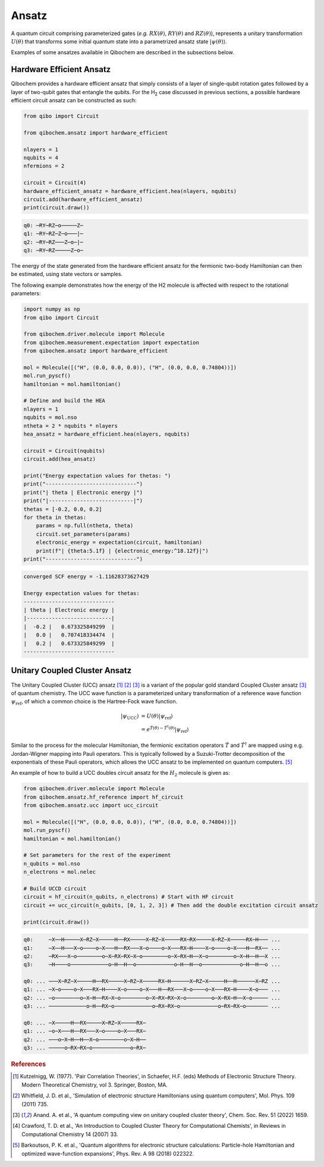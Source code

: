 Ansatz
======

A quantum circuit comprising parameterized gates (`e.g.` :math:`RX(\theta)`, :math:`RY(\theta)` and :math:`RZ(\theta)`),
represents a unitary transformation :math:`U(\theta)` that transforms some initial quantum state into a parametrized ansatz state :math:`|\psi(\theta)\rangle`.

Examples of some ansatzes available in Qibochem are described in the subsections below.

Hardware Efficient Ansatz
-------------------------

Qibochem provides a hardware efficient ansatz that simply consists of a layer of single-qubit rotation gates followed by a layer of two-qubit gates that entangle the qubits.
For the H\ :sub:`2` case discussed in previous sections, a possible hardware efficient circuit ansatz can be constructed as such:

.. image:: qibochem_doc_ansatz_hardware-efficient.svg

.. code-block:: python

    from qibo import Circuit

    from qibochem.ansatz import hardware_efficient

    nlayers = 1
    nqubits = 4
    nfermions = 2

    circuit = Circuit(4)
    hardware_efficient_ansatz = hardware_efficient.hea(nlayers, nqubits)
    circuit.add(hardware_efficient_ansatz)
    print(circuit.draw())

.. code-block:: output

    q0: ─RY─RZ─o─────Z─
    q1: ─RY─RZ─Z─o───|─
    q2: ─RY─RZ───Z─o─|─
    q3: ─RY─RZ─────Z─o─

The energy of the state generated from the hardware efficient ansatz for the fermionic two-body Hamiltonian can then be estimated, using state vectors or samples.

The following example demonstrates how the energy of the H2 molecule is affected with respect to the rotational parameters:

.. code-block:: python

    import numpy as np
    from qibo import Circuit

    from qibochem.driver.molecule import Molecule
    from qibochem.measurement.expectation import expectation
    from qibochem.ansatz import hardware_efficient

    mol = Molecule([("H", (0.0, 0.0, 0.0)), ("H", (0.0, 0.0, 0.74804))])
    mol.run_pyscf()
    hamiltonian = mol.hamiltonian()

    # Define and build the HEA
    nlayers = 1
    nqubits = mol.nso
    ntheta = 2 * nqubits * nlayers
    hea_ansatz = hardware_efficient.hea(nlayers, nqubits)

    circuit = Circuit(nqubits)
    circuit.add(hea_ansatz)

    print("Energy expectation values for thetas: ")
    print("-----------------------------")
    print("| theta | Electronic energy |")
    print("|---------------------------|")
    thetas = [-0.2, 0.0, 0.2]
    for theta in thetas:
        params = np.full(ntheta, theta)
        circuit.set_parameters(params)
        electronic_energy = expectation(circuit, hamiltonian)
        print(f"| {theta:5.1f} | {electronic_energy:^18.12f}|")
    print("-----------------------------")


.. code-block:: output

    converged SCF energy = -1.11628373627429

    Energy expectation values for thetas:
    -----------------------------
    | theta | Electronic energy |
    |---------------------------|
    |  -0.2 |   0.673325849299  |
    |   0.0 |   0.707418334474  |
    |   0.2 |   0.673325849299  |
    -----------------------------

.. _UCC Ansatz:

Unitary Coupled Cluster Ansatz
------------------------------

The Unitary Coupled Cluster (UCC) ansatz [#f1]_ [#f2]_ [#f3]_ is a variant of the popular gold standard Coupled Cluster ansatz [#f3]_ of quantum chemistry.
The UCC wave function is a parameterized unitary transformation of a reference wave function :math:`\psi_{\mathrm{ref}}`, of which a common choice is the Hartree-Fock wave function.

.. math::

    \begin{align*}
    |\psi_{\mathrm{UCC}}\rangle &= U(\theta)|\psi_{\mathrm{ref}}\rangle \\
                                &= e^{\hat{T}(\theta) - \hat{T}^\dagger(\theta)}|\psi_{\mathrm{ref}}\rangle
    \end{align*}


Similar to the process for the molecular Hamiltonian, the fermionic excitation operators :math:`\hat{T}` and :math:`\hat{T}^\dagger` are mapped using e.g. Jordan-Wigner mapping into Pauli operators.
This is typically followed by a Suzuki-Trotter decomposition of the exponentials of these Pauli operators, which allows the UCC ansatz to be implemented on quantum computers. [#f5]_

An example of how to build a UCC doubles circuit ansatz for the :math:`H_2` molecule is given as:

.. code-block:: python

    from qibochem.driver.molecule import Molecule
    from qibochem.ansatz.hf_reference import hf_circuit
    from qibochem.ansatz.ucc import ucc_circuit

    mol = Molecule([("H", (0.0, 0.0, 0.0)), ("H", (0.0, 0.0, 0.74804))])
    mol.run_pyscf()
    hamiltonian = mol.hamiltonian()

    # Set parameters for the rest of the experiment
    n_qubits = mol.nso
    n_electrons = mol.nelec

    # Build UCCD circuit
    circuit = hf_circuit(n_qubits, n_electrons) # Start with HF circuit
    circuit += ucc_circuit(n_qubits, [0, 1, 2, 3]) # Then add the double excitation circuit ansatz

    print(circuit.draw())

.. code-block:: output

    q0:     ─X──H─────X─RZ─X─────H──RX─────X─RZ─X─────RX─RX─────X─RZ─X─────RX─H─── ...
    q1:     ─X──H───X─o────o─X───H──RX───X─o────o─X───RX─H────X─o────o─X───H──RX── ...
    q2:     ─RX───X─o────────o─X─RX─RX─X─o────────o─X─RX─H──X─o────────o─X─H──H──X ...
    q3:     ─H────o────────────o─H──H──o────────────o─H──H──o────────────o─H──H──o ...

    q0: ... ───X─RZ─X─────H──RX─────X─RZ─X─────RX─H──────X─RZ─X─────H──H──────X─RZ ...
    q1: ... ─X─o────o─X───RX─H────X─o────o─X───H──RX───X─o────o─X───RX─H────X─o─── ...
    q2: ... ─o────────o─X─H──RX─X─o────────o─X─RX─RX─X─o────────o─X─RX─H──X─o───── ...
    q3: ... ────────────o─H──RX─o────────────o─RX─RX─o────────────o─RX─RX─o─────── ...

    q0: ... ─X─────H──RX─────X─RZ─X─────RX─
    q1: ... ─o─X───H──RX───X─o────o─X───RX─
    q2: ... ───o─X─H──H──X─o────────o─X─H──
    q3: ... ─────o─RX─RX─o────────────o─RX─


.. rubric:: References

.. [#f1] Kutzelnigg, W. (1977). 'Pair Correlation Theories', in Schaefer, H.F. (eds) Methods of Electronic Structure Theory. Modern Theoretical Chemistry, vol 3. Springer, Boston, MA.

.. [#f2] Whitfield, J. D. et al., 'Simulation of electronic structure Hamiltonians using quantum computers', Mol. Phys. 109 (2011) 735.

.. [#f3] Anand. A. et al., 'A quantum computing view on unitary coupled cluster theory', Chem. Soc. Rev. 51 (2022) 1659.

.. [#f4] Crawford, T. D. et al., 'An Introduction to Coupled Cluster Theory for Computational Chemists', in Reviews in Computational Chemistry 14 (2007) 33.

.. [#f5] Barkoutsos, P. K. et al., 'Quantum algorithms for electronic structure calculations: Particle-hole Hamiltonian and optimized wave-function expansions', Phys. Rev. A 98 (2018) 022322.
